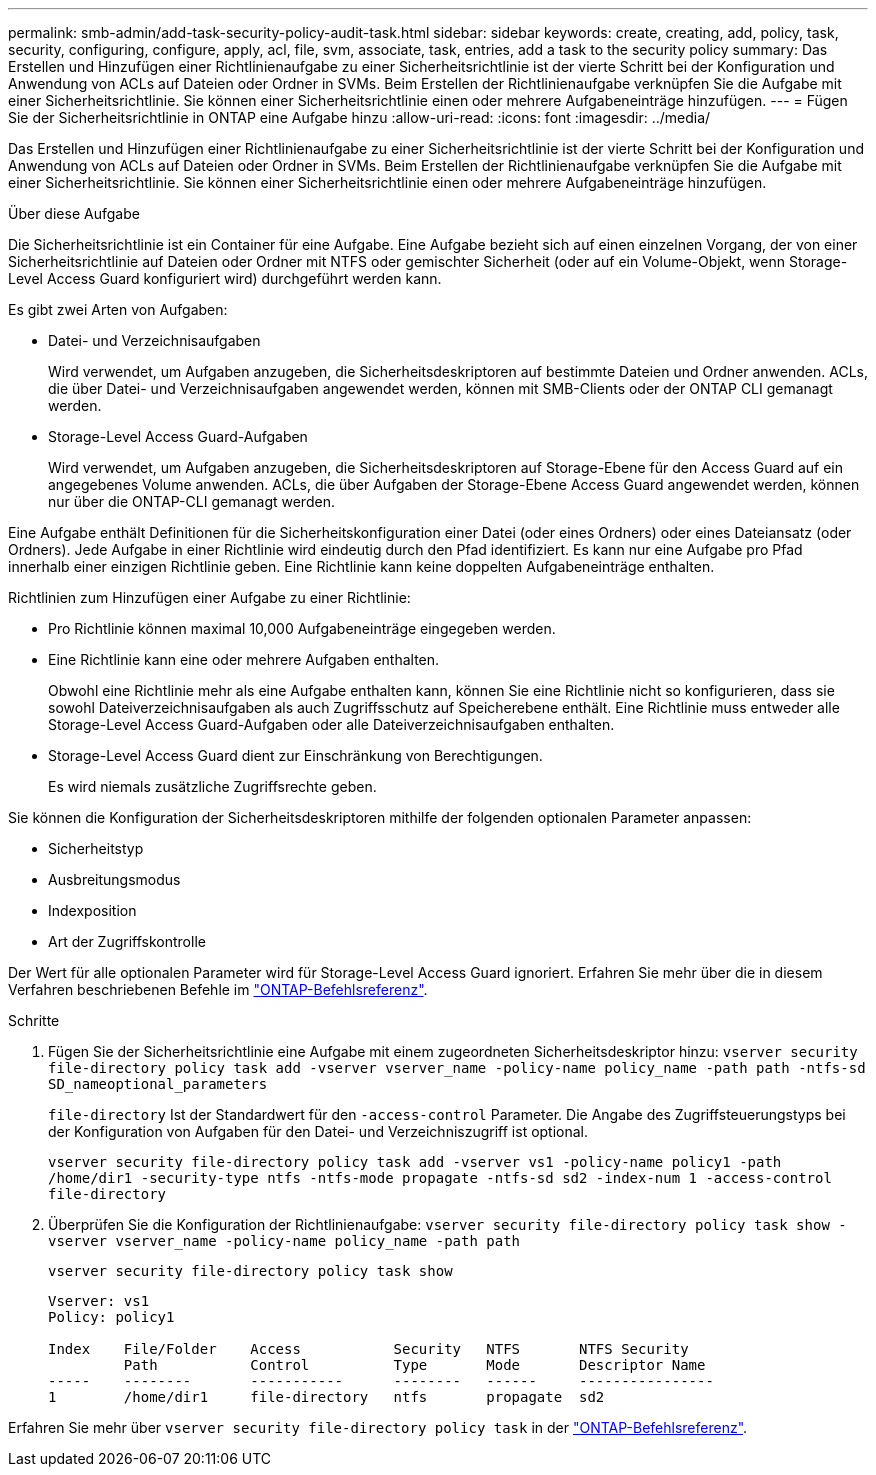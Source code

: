 ---
permalink: smb-admin/add-task-security-policy-audit-task.html 
sidebar: sidebar 
keywords: create, creating, add, policy, task, security, configuring, configure, apply, acl, file, svm, associate, task, entries, add a task to the security policy 
summary: Das Erstellen und Hinzufügen einer Richtlinienaufgabe zu einer Sicherheitsrichtlinie ist der vierte Schritt bei der Konfiguration und Anwendung von ACLs auf Dateien oder Ordner in SVMs. Beim Erstellen der Richtlinienaufgabe verknüpfen Sie die Aufgabe mit einer Sicherheitsrichtlinie. Sie können einer Sicherheitsrichtlinie einen oder mehrere Aufgabeneinträge hinzufügen. 
---
= Fügen Sie der Sicherheitsrichtlinie in ONTAP eine Aufgabe hinzu
:allow-uri-read: 
:icons: font
:imagesdir: ../media/


[role="lead"]
Das Erstellen und Hinzufügen einer Richtlinienaufgabe zu einer Sicherheitsrichtlinie ist der vierte Schritt bei der Konfiguration und Anwendung von ACLs auf Dateien oder Ordner in SVMs. Beim Erstellen der Richtlinienaufgabe verknüpfen Sie die Aufgabe mit einer Sicherheitsrichtlinie. Sie können einer Sicherheitsrichtlinie einen oder mehrere Aufgabeneinträge hinzufügen.

.Über diese Aufgabe
Die Sicherheitsrichtlinie ist ein Container für eine Aufgabe. Eine Aufgabe bezieht sich auf einen einzelnen Vorgang, der von einer Sicherheitsrichtlinie auf Dateien oder Ordner mit NTFS oder gemischter Sicherheit (oder auf ein Volume-Objekt, wenn Storage-Level Access Guard konfiguriert wird) durchgeführt werden kann.

Es gibt zwei Arten von Aufgaben:

* Datei- und Verzeichnisaufgaben
+
Wird verwendet, um Aufgaben anzugeben, die Sicherheitsdeskriptoren auf bestimmte Dateien und Ordner anwenden. ACLs, die über Datei- und Verzeichnisaufgaben angewendet werden, können mit SMB-Clients oder der ONTAP CLI gemanagt werden.

* Storage-Level Access Guard-Aufgaben
+
Wird verwendet, um Aufgaben anzugeben, die Sicherheitsdeskriptoren auf Storage-Ebene für den Access Guard auf ein angegebenes Volume anwenden. ACLs, die über Aufgaben der Storage-Ebene Access Guard angewendet werden, können nur über die ONTAP-CLI gemanagt werden.



Eine Aufgabe enthält Definitionen für die Sicherheitskonfiguration einer Datei (oder eines Ordners) oder eines Dateiansatz (oder Ordners). Jede Aufgabe in einer Richtlinie wird eindeutig durch den Pfad identifiziert. Es kann nur eine Aufgabe pro Pfad innerhalb einer einzigen Richtlinie geben. Eine Richtlinie kann keine doppelten Aufgabeneinträge enthalten.

Richtlinien zum Hinzufügen einer Aufgabe zu einer Richtlinie:

* Pro Richtlinie können maximal 10,000 Aufgabeneinträge eingegeben werden.
* Eine Richtlinie kann eine oder mehrere Aufgaben enthalten.
+
Obwohl eine Richtlinie mehr als eine Aufgabe enthalten kann, können Sie eine Richtlinie nicht so konfigurieren, dass sie sowohl Dateiverzeichnisaufgaben als auch Zugriffsschutz auf Speicherebene enthält. Eine Richtlinie muss entweder alle Storage-Level Access Guard-Aufgaben oder alle Dateiverzeichnisaufgaben enthalten.

* Storage-Level Access Guard dient zur Einschränkung von Berechtigungen.
+
Es wird niemals zusätzliche Zugriffsrechte geben.



Sie können die Konfiguration der Sicherheitsdeskriptoren mithilfe der folgenden optionalen Parameter anpassen:

* Sicherheitstyp
* Ausbreitungsmodus
* Indexposition
* Art der Zugriffskontrolle


Der Wert für alle optionalen Parameter wird für Storage-Level Access Guard ignoriert. Erfahren Sie mehr über die in diesem Verfahren beschriebenen Befehle im link:https://docs.netapp.com/us-en/ontap-cli/["ONTAP-Befehlsreferenz"^].

.Schritte
. Fügen Sie der Sicherheitsrichtlinie eine Aufgabe mit einem zugeordneten Sicherheitsdeskriptor hinzu: `vserver security file-directory policy task add -vserver vserver_name -policy-name policy_name -path path -ntfs-sd SD_nameoptional_parameters`
+
`file-directory` Ist der Standardwert für den `-access-control` Parameter. Die Angabe des Zugriffsteuerungstyps bei der Konfiguration von Aufgaben für den Datei- und Verzeichniszugriff ist optional.

+
`vserver security file-directory policy task add -vserver vs1 -policy-name policy1 -path /home/dir1 -security-type ntfs -ntfs-mode propagate -ntfs-sd sd2 -index-num 1 -access-control file-directory`

. Überprüfen Sie die Konfiguration der Richtlinienaufgabe: `vserver security file-directory policy task show -vserver vserver_name -policy-name policy_name -path path`
+
`vserver security file-directory policy task show`

+
[listing]
----

Vserver: vs1
Policy: policy1

Index    File/Folder    Access           Security   NTFS       NTFS Security
         Path           Control          Type       Mode       Descriptor Name
-----    --------       -----------      --------   ------     ----------------
1        /home/dir1     file-directory   ntfs       propagate  sd2
----


Erfahren Sie mehr über `vserver security file-directory policy task` in der link:https://docs.netapp.com/us-en/ontap-cli/search.html?q=vserver+security+file-directory+policy+task["ONTAP-Befehlsreferenz"^].
